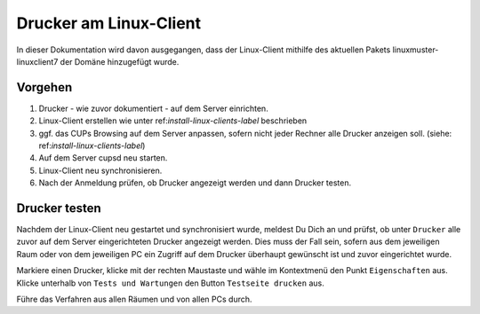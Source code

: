 Drucker am Linux-Client
=======================

In dieser Dokumentation wird davon ausgegangen, dass der Linux-Client mithilfe des aktuellen Pakets linuxmuster-linuxclient7 der Domäne hinzugefügt wurde.

Vorgehen
--------

1. Drucker - wie zuvor dokumentiert - auf dem Server einrichten.
2. Linux-Client erstellen wie unter ref:`install-linux-clients-label` beschrieben
3. ggf. das CUPs Browsing auf dem Server anpassen, sofern nicht jeder Rechner alle Drucker anzeigen soll. (siehe: ref:`install-linux-clients-label`)
4. Auf dem Server cupsd neu starten.
5. Linux-Client neu synchronisieren.
6. Nach der Anmeldung prüfen, ob Drucker angezeigt werden und dann Drucker testen.

Drucker testen
--------------

Nachdem der Linux-Client neu gestartet und synchronisiert wurde, meldest Du Dich an und prüfst, ob unter ``Drucker`` alle zuvor auf dem Server eingerichteten Drucker angezeigt werden. Dies muss der Fall sein, sofern aus dem jeweiligen Raum oder von dem jeweiligen PC ein Zugriff auf dem Drucker überhaupt gewünscht ist und zuvor eingerichtet wurde.

Markiere einen Drucker, klicke mit der rechten Maustaste und wähle im Kontextmenü den Punkt ``Eigenschaften`` aus. Klicke unterhalb von ``Tests und Wartungen`` den Button ``Testseite drucken`` aus.

Führe das Verfahren aus allen Räumen und von allen PCs durch.

